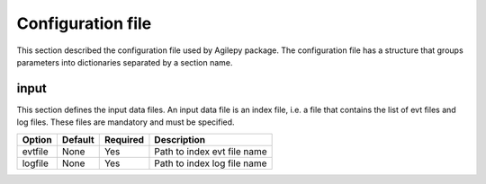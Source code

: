 Configuration file
==================
This section described the configuration file used by Agilepy package. The configuration file has a structure that groups parameters into dictionaries separated by a section name. 

input
**********************
This section defines the input data files. An input data file is an index file, i.e. a file that contains the list of evt files and log files. These files are mandatory and must be specified.

+------------+------------+-----------+----------------------------+
| Option     | Default    | Required  | Description                |
+============+============+===========+============================+
| evtfile    | None       | Yes       |Path to index evt file name |
+------------+------------+-----------+----------------------------+
| logfile    | None       | Yes       |Path to index log file name |
+------------+------------+-----------+----------------------------+
